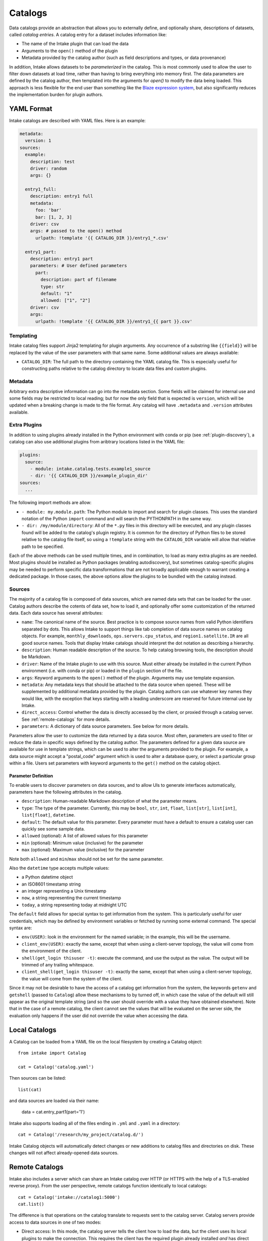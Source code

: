 Catalogs
========

Data catalogs provide an abstraction that allows you to externally define, and optionally share, descriptions of datasets, called *catalog entries*.  A catalog entry for a dataset includes information like:

* The name of the Intake plugin that can load the data
* Arguments to the ``open()`` method of the plugin
* Metadata provided by the catalog author (such as field descriptions and types, or data provenance)

In addition, Intake allows datasets to be *parameterized* in the catalog.  This is most commonly used to allow the user to filter down datasets at load time, rather than having to bring everything into memory first.  The data parameters are defined by the catalog author, then templated into the arguments for `open()` to modify the data being loaded.  This approach is less flexible for the end user than something like the `Blaze expression system <https://blaze.readthedocs.io/en/latest/expr-compute-dev.html>`_, but also significantly reduces the implementation burden for plugin authors.

YAML Format
-----------

Intake catalogs are described with YAML files.  Here is an example:

.. code-block:: yaml

    metadata:
      version: 1
    sources:
      example:
        description: test
        driver: random
        args: {}

      entry1_full:
        description: entry1 full
        metadata:
          foo: 'bar'
          bar: [1, 2, 3]
        driver: csv
        args: # passed to the open() method
          urlpath: !template '{{ CATALOG_DIR }}/entry1_*.csv'

      entry1_part:
        description: entry1 part
        parameters: # User defined parameters
          part:
            description: part of filename
            type: str
            default: "1"
            allowed: ["1", "2"]
        driver: csv
        args:
          urlpath: !template '{{ CATALOG_DIR }}/entry1_{{ part }}.csv'

Templating
''''''''''

Intake catalog files support Jinja2 templating for plugin arguments. Any occurrence of
a substring like ``{{field}}`` will be replaced by the value of the user parameters with
that same name. Some additional values are always available:

- ``CATALOG_DIR``: The full path to the directory containing the YAML catalog file.  This is especially useful for constructing paths relative to the catalog directory to locate data files and custom plugins.

Metadata
''''''''

Arbitrary extra descriptive information can go into the metadata section. Some fields will be
claimed for internal use and some fields may be restricted to local reading; but for now the only
field that is expected is ``version``, which will be updated when a breaking change is made to the
file format. Any catalog will have ``.metadata`` and ``.version`` attributes available.

Extra Plugins
'''''''''''''

In addition to using plugins already installed in the Python environment with conda or pip (see :ref:`plugin-discovery`), a catalog can also use additional plugins from aribtrary locations listed in the YAML file:

.. code-block:: yaml

    plugins:
      source:
        - module: intake.catalog.tests.example1_source
        - dir: '{{ CATALOG_DIR }}/example_plugin_dir'
    sources:
      ...


The following import methods are allow:

- ``- module: my.module.path``: The Python module to import and search for plugin classes.  This uses the standard notation of the Python ``import`` command and will search the PYTHONPATH in the same way.
- ``- dir: /my/module/directory``: All of the ``*.py`` files in this directory will be executed, and any plugin classes found will be added to the catalog's plugin registry.  It is common for the directory of Python files to be stored relative to the catalog file itself, so using a ``!template`` string with the ``CATALOG_DIR`` variable will allow that relative path to be specified.

Each of the above methods can be used multiple times, and in combination, to load as many extra plugins as are needed.  Most plugins should be installed as Python packages (enabling autodiscovery), but sometimes catalog-specific plugins may be needed to perform specific data transformations that are not broadly applicable enough to warrant creating a dedicated package.  In those cases, the above options allow the plugins to be bundled with the catalog instead.


Sources
'''''''

The majority of a catalog file is composed of data sources, which are named data sets that can be loaded for the user.  Catalog authors describe the cotents of data set, how to load it, and optionally offer some customization of the returned data.  Each data source has several attributes:

- ``name``: The canonical name of the source.  Best practice is to compose source names from valid Python identifiers separated by dots.  This allows Intake to support things like tab completion of data source names on catalog objects. For example, ``monthly_downloads``, ``ops.servers.cpu_status``, and ``region1.satellite.IR`` are all good source names.  Tools that display Intake catalogs should interpret the dot notation as describing a hierarchy.
- ``description``: Human readable description of the source.  To help catalog browsing tools, the description should be Markdown.
- ``driver``: Name of the Intake plugin to use with this source.  Must either already be installed in the current Python environment (i.e. with conda or pip) or loaded in the ``plugin`` section of the file.
- ``args``: Keyword arguments to the ``open()`` method of the plugin.  Arguments may use template expansion.
- ``metadata``: Any metadata keys that should be attached to the data source when opened.  These will be supplemented by additional metadata provided by the plugin.  Catalog authors can use whatever key names they would like, with the exception that keys starting with a leading underscore are reserved for future internal use by Intake.
- ``direct_access``: Control whether the data is directly accessed by the client, or proxied through a catalog server.  See :ref:`remote-catalogs` for more details.
- ``parameters``: A dictionary of data source parameters.  See below for more details.

Parameters allow the user to customize the data returned by a data source.  Most often, parameters are used to filter or reduce the data in specific ways defined by the catalog author.  The parameters defined for a given data source are available for use in template strings, which can be used to alter the arguments provided to the plugin.  For example, a data source might accept a "postal_code" argument which is used to alter a database query, or select a particular group within a file.  Users set parameters with keyword arguments to the ``get()`` method on the catalog object.

Parameter Definition
^^^^^^^^^^^^^^^^^^^^

To enable users to discover parameters on data sources, and to allow UIs to generate interfaces automatically, parameters have the following attributes in the catalog.

- ``description``: Human-readable Markdown description of what the parameter means.
- ``type``: The type of the parameter.  Currently, this may be ``bool``, ``str``, ``int``, ``float``, ``list[str]``, ``list[int]``, ``list[float]``, ``datetime``.
- ``default``: The default value for this parameter.  Every parameter must have a default to ensure a catalog user can quickly see some sample data.
- ``allowed`` (optional): A list of allowed values for this parameter
- ``min`` (optional): Minimum value (inclusive) for the parameter
- ``max`` (optional): Maximum value (inclusive) for the parameter

Note both ``allowed`` and ``min``/``max`` should not be set for the same parameter.

Also the ``datetime`` type accepts multiple values:

* a Python datetime object
* an ISO8601 timestamp string
* an integer representing a Unix timestamp
* ``now``, a string representing the current timestamp
* ``today``, a string representing today at midnight UTC

The ``default`` field allows for special syntax to get information from the system. This is
particularly useful for user credentials, which may be defined by environment variables or
fetched by running some external command. The special syntax are:

- ``env(USER)``: look in the environment for the named variable; in the example, this will
  be the username.
- ``client_env(USER)``: exactly the same, except that when using a client-server topology, the
  value will come from the environment of the client.
- ``shell(get_login thisuser -t)``: execute the command, and use the output as the value. The
  output will be trimmed of any trailing whitespace.
- ``client_shell(get_login thisuser -t)``: exactly the same, except that when using a client-server
  topology, the value will come from the system of the client.

Since it may not be desirable to have the access of
a catalog get information from the system, the keywords ``getenv`` and ``getshell`` (passed to
``Catalog``) allow these
mechanisms to by turned off, in which case the value of the default will still appear as the
original template string (and so the user should override with a value they have obtained
elsewhere). Note that in the case of a remote catalog, the client cannot see the values that
will be evaluated on the server side, the evaluation only happens if the user did not override
the value when accessing the data.

Local Catalogs
--------------

A Catalog can be loaded from a YAML file on the local filesystem by creating a Catalog object::

    from intake import Catalog

    cat = Catalog('catalog.yaml')

Then sources can be listed::

    list(cat)

and data sources are loaded via their name:

    data = cat.entry_part1(part='1')

Intake also supports loading all of the files ending in ``.yml`` and ``.yaml`` in a directory::

    cat = Catalog('/research/my_project/catalog.d/')

Intake Catalog objects will automatically detect changes or new additions to catalog files and directories on disk.  These changes will not affect already-opened data sources.

.. _remote-catalogs:

Remote Catalogs
---------------

Intake also includes a server which can share an Intake catalog over HTTP
(or HTTPS with the help of a TLS-enabled reverse proxy).  From the user perspective, remote catalogs function identically to local catalogs::

    cat = Catalog('intake://catalog1:5000')
    cat.list()

The difference is that operations on the catalog translate to requests sent to the catalog server.  Catalog servers provide access to data sources in one of two modes:

* Direct access: In this mode, the catalog server tells the client how to load the data, but the client uses its local plugins to make the connection.  This requires the client has the required plugin already installed *and* has direct access to the files or data servers that the plugin will connect to.

* Proxied access: In this mode, the catalog server uses its local plugins to open the data source and stream the data over the network to the client.  The client does not need *any* special plugins to read the data, and can read data from files and data servers that it cannot access, as long as the catalog server has the required access.

Whether a particular catalog entry supports direct or proxied access is determined by the ``direct_access`` option:

- ``forbid`` (default): Force all clients to proxy data through the catalog server
- ``allow``: If the client has the required plugin, access the source directly, otherwise proxy the data through the catalog server.
- ``force``: Force all clients to access the data directly.  If they do not have the required plugin, an exception will be raised.

Note that when the client is loading a data source via direct access, the catalog server will need to send the plugin arguments to the client.  Do not include sensitive credentials in a data source that allows direct access.

Client Authorization Plugins
''''''''''''''''''''''''''''

Intake servers can check if clients are authorized to access the catalog as a whole, or individual catalog entries.  Typically a matched pair of server-side plugin (called an "auth plugin") and a client-side plugin (called a "client auth plugin) need to be enabled for authorization checks to work.  This feature is still in early development, so please `open a Github issue <https://github.com/ContinuumIO/intake/issues/new>`_ to discuss your use case before creating a plugin.
